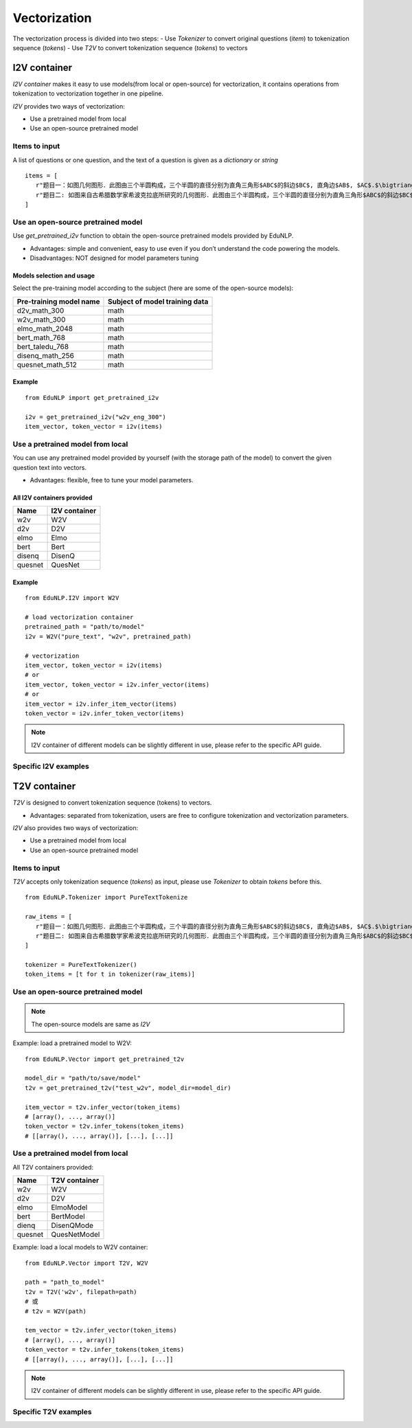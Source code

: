 ==================
Vectorization
==================

The vectorization process is divided into two steps:
- Use `Tokenizer` to convert original questions (`item`) to tokenization sequence (`tokens`)
- Use `T2V` to convert tokenization sequence (`tokens`) to vectors


I2V container
=====================
`I2V container` makes it easy to use models(from local or open-source) for vectorization, it contains operations from tokenization to vectorization together in one pipeline.

`I2V` provides two ways of vectorization:

- Use a pretrained model from local
- Use an open-source pretrained model


Items to input
---------------------------------------------------
A list of questions or one question, and the text of a question is given as a `dictionary` or `string`

::

   items = [
      r"题目一：如图几何图形．此图由三个半圆构成，三个半圆的直径分别为直角三角形$ABC$的斜边$BC$, 直角边$AB$, $AC$.$\bigtriangleup ABC$的三边所围成的区域记为$I$,黑色部分记为$II$, 其余部分记为$III$.在整个图形中随机取一点，此点取自$I,II,III$的概率分别记为$p_1,p_2,p_3$,则$\SIFChoice$$\FigureID{1}$",
      r"题目二: 如图来自古希腊数学家希波克拉底所研究的几何图形．此图由三个半圆构成，三个半圆的直径分别为直角三角形$ABC$的斜边$BC$, 直角边$AB$, $AC$.$\bigtriangleup ABC$的三边所围成的区域记为$I$,黑色部分记为$II$, 其余部分记为$III$.在整个图形中随机取一点，此点取自$I,II,III$的概率分别记为$p_1,p_2,p_3$,则$\SIFChoice$$\FigureID{1}$"
   ]


Use an open-source pretrained model
---------------------------------------------

Use `get_pretrained_i2v` function to obtain the open-source pretrained models provided by EduNLP.

- Advantages: simple and convenient, easy to use even if you don’t understand the code powering the models.

- Disadvantages: NOT designed for model parameters tuning


Models selection and usage
^^^^^^^^^^^^^^^^^^^^^^^^^^^^^^^^
Select the pre-training model according to the subject (here are some of the open-source models):

+----------------------------+--------------------------------+
|   Pre-training model name  | Subject of model training data |
+============================+================================+
|    d2v_math_300            |         math                   |
+----------------------------+--------------------------------+
|    w2v_math_300            |         math                   |
+----------------------------+--------------------------------+
|    elmo_math_2048          |         math                   |
+----------------------------+--------------------------------+
|    bert_math_768           |         math                   |
+----------------------------+--------------------------------+
|    bert_taledu_768         |         math                   |
+----------------------------+--------------------------------+
|    disenq_math_256         |         math                   |
+----------------------------+--------------------------------+
|    quesnet_math_512        |         math                   |
+----------------------------+--------------------------------+


Example
^^^^^^^^^^^^^^^^^^^^^^

::

   from EduNLP import get_pretrained_i2v

   i2v = get_pretrained_i2v("w2v_eng_300")
   item_vector, token_vector = i2v(items)


Use a pretrained model from local
--------------------------------------------------------------------------

You can use any pretrained model provided by yourself (with the storage path of the model) to convert the given question text into vectors.

* Advantages: flexible, free to tune your model parameters.

All I2V containers provided
^^^^^^^^^^^^^^^^^^^^^^^^^^^^^^^^^

+-------------+---------------+
| Name        | I2V container |
+=============+===============+
| w2v         |  W2V          |
+-------------+---------------+
| d2v         |  D2V          |
+-------------+---------------+
| elmo        |  Elmo         |
+-------------+---------------+
| bert        |  Bert         |
+-------------+---------------+
| disenq      |  DisenQ       |
+-------------+---------------+
| quesnet     |  QuesNet      |
+-------------+---------------+

Example
^^^^^^^^^^^^^^^^^^^^^^

::

   from EduNLP.I2V import W2V

   # load vectorization container
   pretrained_path = "path/to/model"
   i2v = W2V("pure_text", "w2v", pretrained_path)

   # vectorization
   item_vector, token_vector = i2v(items)
   # or
   item_vector, token_vector = i2v.infer_vector(items)
   # or
   item_vector = i2v.infer_item_vector(items)
   token_vector = i2v.infer_token_vector(items)


.. note::

   I2V container of different models can be slightly different in use, please refer to the specific API guide.

Specific I2V examples
------------------------------------

.. nbgallery::
    :caption: This is a thumbnail gallery:
    :name: i2v_gallery_en1
    :glob:

    W2V  <../../build/blitz/i2v/i2v_w2v.ipynb>

    D2V  <../../build/blitz/i2v/i2v_d2v.ipynb>

    Elmo  <../../build/blitz/i2v/i2v_elmo.ipynb>


.. nbgallery::
    :caption: This is a thumbnail gallery:
    :name: i2v_gallery_en2
    :glob:

    Bert  <../../build/blitz/i2v/i2v_bert.ipynb>

    DisenQNet  <../../build/blitz/i2v/i2v_disenq.ipynb>

    QuesNet  <../../build/blitz/i2v/i2v_quesnet.ipynb>


T2V container
=======================

`T2V` is designed to convert tokenization sequence (tokens) to vectors.

- Advantages: separated from tokenization, users are free to configure tokenization and vectorization parameters.

`I2V` also provides two ways of vectorization:

- Use a pretrained model from local
- Use an open-source pretrained model

Items to input
---------------------------------------------------
`T2V` accepts only tokenization sequence (`tokens`) as input, please use `Tokenizer` to obtain `tokens` before this.

::

   from EduNLP.Tokenizer import PureTextTokenize

   raw_items = [
      r"题目一：如图几何图形．此图由三个半圆构成，三个半圆的直径分别为直角三角形$ABC$的斜边$BC$, 直角边$AB$, $AC$.$\bigtriangleup ABC$的三边所围成的区域记为$I$,黑色部分记为$II$, 其余部分记为$III$.在整个图形中随机取一点，此点取自$I,II,III$的概率分别记为$p_1,p_2,p_3$,则$\SIFChoice$$\FigureID{1}$",
      r"题目二: 如图来自古希腊数学家希波克拉底所研究的几何图形．此图由三个半圆构成，三个半圆的直径分别为直角三角形$ABC$的斜边$BC$, 直角边$AB$, $AC$.$\bigtriangleup ABC$的三边所围成的区域记为$I$,黑色部分记为$II$, 其余部分记为$III$.在整个图形中随机取一点，此点取自$I,II,III$的概率分别记为$p_1,p_2,p_3$,则$\SIFChoice$$\FigureID{1}$"
   ]

   tokenizer = PureTextTokenizer()
   token_items = [t for t in tokenizer(raw_items)]


Use an open-source pretrained model
---------------------------------------------

.. note::

   The open-source models are same as `I2V`


Example: load a pretrained model to W2V:

::

   from EduNLP.Vector import get_pretrained_t2v

   model_dir = "path/to/save/model"
   t2v = get_pretrained_t2v("test_w2v", model_dir=model_dir)

   item_vector = t2v.infer_vector(token_items)
   # [array(), ..., array()]
   token_vector = t2v.infer_tokens(token_items)
   # [[array(), ..., array()], [...], [...]]


Use a pretrained model from local
------------------------------------

All T2V containers provided:

+---------+--------------+
| Name    |T2V container |
+=========+==============+
| w2v     | W2V          |
+---------+--------------+
| d2v     | D2V          |
+---------+--------------+
| elmo    | ElmoModel    |
+---------+--------------+
| bert    | BertModel    |
+---------+--------------+
| dienq   |DisenQMode    |
+---------+--------------+
|quesnet  |QuesNetModel  |
+---------+--------------+

Example: load a local models to W2V container:

::

   from EduNLP.Vector import T2V, W2V

   path = "path_to_model"
   t2v = T2V('w2v', filepath=path)
   # 或
   # t2v = W2V(path)

   tem_vector = t2v.infer_vector(token_items)
   # [array(), ..., array()]
   token_vector = t2v.infer_tokens(token_items)
   # [[array(), ..., array()], [...], [...]]


.. note::

   I2V container of different models can be slightly different in use, please refer to the specific API guide.


Specific T2V examples
------------------------------------
.. nbgallery::
    :caption: This is a thumbnail gallery:
    :name: t2v_gallery_en1
    :glob:

    W2V  <../../build/blitz/t2v/t2v_w2v.ipynb>

    D2V  <../../build/blitz/t2v/t2v_d2v.ipynb>

    Elmo  <../../build/blitz/t2v/t2v_elmo.ipynb>


.. nbgallery::
    :caption: This is a thumbnail gallery:
    :name: t2v_gallery_en2
    :glob:

    Bert  <../../build/blitz/t2v/t2v_bert.ipynb>

    DisenQNet  <../../build/blitz/t2v/t2v_disenq.ipynb>

    QuesNet  <../../build/blitz/t2v/t2v_quesnet.ipynb>

